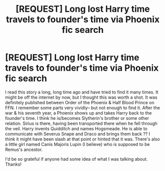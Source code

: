 #+TITLE: [REQUEST] Long lost Harry time travels to founder's time via Phoenix fic search

* [REQUEST] Long lost Harry time travels to founder's time via Phoenix fic search
:PROPERTIES:
:Author: mondegreenx
:Score: 5
:DateUnix: 1495326268.0
:DateShort: 2017-May-21
:FlairText: Request
:END:
I read this story a long, long time ago and have tried to find it many times. It might be off the internet by now, but I thought this was worth a shot. It was definitely published between Order of the Phoenix & Half Blood Prince on FFN. I remember some parts very vividly-- but not enough to find it. After the war & his seventh year, a Phoenix shows up and takes Harry back to the founder's time. I think he is/becomes Slytherin's brother or some other relation. Sirius is there, having been transported there when he fell through the veil. Harry invents Quidditch and names Hogsmeade. He is able to communicate with Severus Snape and Draco and brings them back ?? I think it might have been slash at that point or hinted that it was. There's also a little girl named Canis Majoris Lupin (I believe) who is supposed to be Remus's ancestor.

I'd be so grateful if anyone had some idea of what I was talking about. Thanks!

